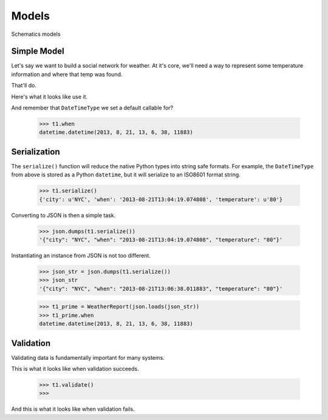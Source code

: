 .. _models:

========
Models
========

Schematics models


Simple Model
============

Let's say we want to build a social network for weather.  At it's core, we'll
need a way to represent some temperature information and where that temp was
found.

.. testcode:: intro

  import datetime
  from schematics.models import Model
  from schematics.types import StringType, DecimalType, DateTimeType

  class WeatherReport(Model):
      city = StringType()
      temperature = DecimalType()
      when = DateTimeType(default=datetime.datetime.now)

That'll do.

Here's what it looks like use it.

.. doctest:: intro

  >>> t1 = WeatherReport({'city': 'NYC', 'temperature': 80})
  >>> t2 = WeatherReport({'city': 'NYC', 'temperature': 81})
  >>> t3 = WeatherReport({'city': 'NYC', 'temperature': 90})
  >>> (t1.temperature + t2.temperature + t3.temperature) / 3
  Decimal('83.66666666666666666666666667')

And remember that ``DateTimeType`` we set a default callable for?

  >>> t1.when
  datetime.datetime(2013, 8, 21, 13, 6, 38, 11883)


Serialization
=============

The ``serialize()`` function will reduce the native Python types into string
safe formats.  For example, the ``DateTimeType`` from above is stored as a 
Python ``datetime``, but it will serialize to an ISO8601 format string.

  >>> t1.serialize()
  {'city': u'NYC', 'when': '2013-08-21T13:04:19.074808', 'temperature': u'80'}

Converting to JSON is then a simple task.

  >>> json.dumps(t1.serialize())
  '{"city": "NYC", "when": "2013-08-21T13:04:19.074808", "temperature": "80"}'

Instantiating an instance from JSON is not too different.

  >>> json_str = json.dumps(t1.serialize())
  >>> json_str
  '{"city": "NYC", "when": "2013-08-21T13:06:38.011883", "temperature": "80"}'

  >>> t1_prime = WeatherReport(json.loads(json_str))
  >>> t1_prime.when
  datetime.datetime(2013, 8, 21, 13, 6, 38, 11883)


Validation
==========

Validating data is fundamentally important for many systems.

This is what it looks like when validation succeeds.

  >>> t1.validate()
  >>>

And this is what it looks like when validation fails.

.. doctest::

  >>> t1.when = 'whatever'
  >>> t1.validate()
  Traceback (most recent call last):
    File "<stdin>", line 1, in <module>
    File "schematics/models.py", line 229, in validate
      raise ModelValidationError(e.messages)
  schematics.exceptions.ModelValidationError: {'when': [u'Could not parse whatever. Should be ISO8601.']}

